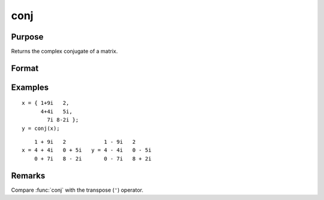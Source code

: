 
conj
==============================================

Purpose
----------------

Returns the complex conjugate of a matrix.

Format
----------------
.. function:: y = conj(x)

    :param x: 
    :type x: NxK matrix

    :return y: the complex conjugate of *x*.

    :rtype y: NxK matrix

Examples
----------------

::

    x = { 1+9i   2,
          4+4i   5i,
            7i 8-2i };
    y = conj(x);

::

        1 + 9i   2            1 - 9i   2
    x = 4 + 4i   0 + 5i   y = 4 - 4i   0 - 5i
        0 + 7i   8 - 2i       0 - 7i   8 + 2i

Remarks
-------

Compare :func:`conj` with the transpose (``'``) operator.

